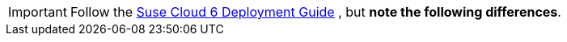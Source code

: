[IMPORTANT]
Follow the
https://www.suse.com/documentation/suse-openstack-cloud-6/book_cloud_deploy/data/book_cloud_deploy.html[Suse Cloud 6 Deployment Guide]
, but *note the following differences*.

